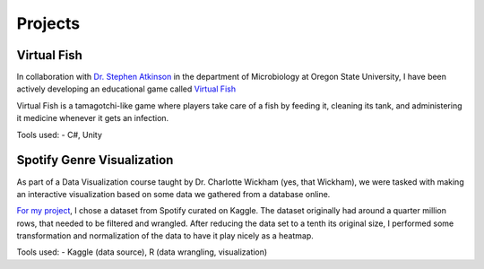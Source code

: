 Projects
========



Virtual Fish
------------

.. image:: ../Media/gifs/VirtualFish-Demo.gif
   :target: https://github.com/OSU-Edu-Games/Virtual-Fish
   :width: 80%

In collaboration with `Dr. Stephen Atkinson <https://microbiology.oregonstate.edu/dr-stephen-atkinson>`_ in the department of Microbiology at Oregon State University, I have been actively developing an educational game called `Virtual Fish <https://github.com/OSU-Edu-Games/Virtual-Fish>`_

Virtual Fish is a tamagotchi-like game where players take care of a fish by feeding it, cleaning its tank, and administering it medicine whenever it gets an infection.

Tools used:
- C#, Unity


Spotify Genre Visualization
---------------------------

.. image:: ../Media/images/SpotifyShinyApp.png
   :target: https://michael-sieler.shinyapps.io/Spotify_heatmap/
   :width: 80%

As part of a Data Visualization course taught by Dr. Charlotte Wickham (yes, that Wickham), we were tasked with making an interactive visualization based on some data we gathered from a database online.

`For my project <https://michael-sieler.shinyapps.io/Spotify_heatmap/>`_, I chose a dataset from Spotify curated on Kaggle. The dataset originally had around a quarter million rows, that needed to be filtered and wrangled. After reducing the data set to a tenth its original size, I performed some transformation and normalization of the data to have it play nicely as a heatmap.

Tools used:
- Kaggle (data source), R (data wrangling, visualization)
